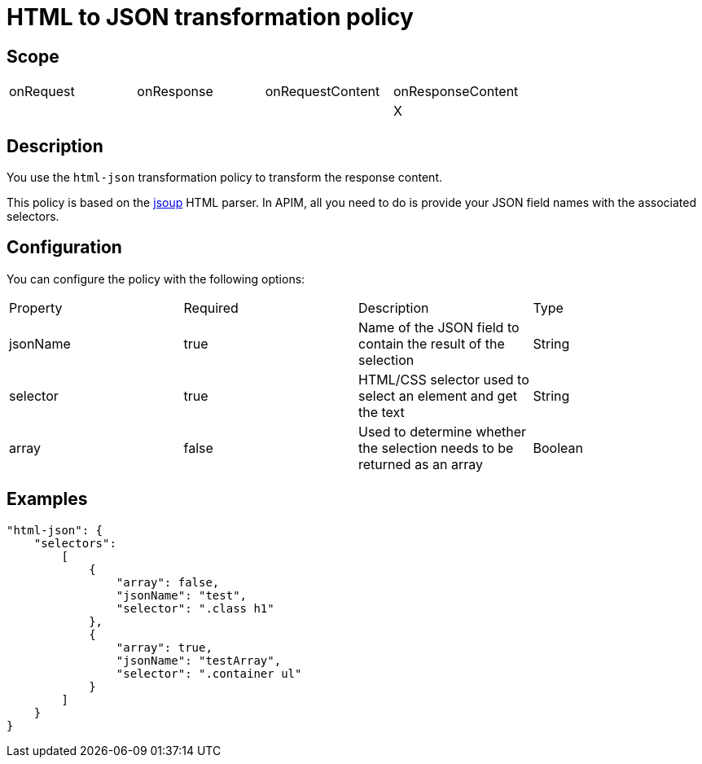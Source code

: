= HTML to JSON transformation policy

ifdef::env-github[]
image:https://img.shields.io/static/v1?label=Available%20at&message=Gravitee.io&color=1EC9D2["Gravitee.io", link="https://download.gravitee.io/#graviteeio-apim/plugins/policies/gravitee-policy-html-json/"]
image:https://img.shields.io/badge/License-Apache%202.0-blue.svg["License", link="https://github.com/gravitee-io/gravitee-policy-html-json/blob/master/LICENSE.txt"]
image:https://img.shields.io/badge/semantic--release-conventional%20commits-e10079?logo=semantic-release["Releases", link="https://github.com/gravitee-io/gravitee-policy-html-json/releases"]
image:https://circleci.com/gh/gravitee-io/gravitee-policy-html-json.svg?style=svg["CircleCI", link="https://circleci.com/gh/gravitee-io/gravitee-policy-html-json"]
image:https://f.hubspotusercontent40.net/hubfs/7600448/gravitee-github-button.jpg["Join the community forum", link="https://community.gravitee.io?utm_source=readme", height=20]
endif::[]

== Scope

|===
|onRequest|onResponse|onRequestContent|onResponseContent
||||X
|===

== Description

You use the `html-json` transformation policy to transform the response content.

This policy is based on the https://jsoup.org[jsoup^] HTML parser.
In APIM, all you need to do is provide your JSON field names with the
associated selectors.

== Configuration

You can configure the policy with the following options:

|===
|Property |Required |Description |Type
|jsonName |true|Name of the JSON field to contain the result of the selection|String
|selector |true|HTML/CSS selector used to select an element and get the text|String
|array    |false|Used to determine whether the selection needs to be returned as an array|Boolean
|===

== Examples

[source, json]
----
"html-json": {
    "selectors":
        [
            {
                "array": false,
                "jsonName": "test",
                "selector": ".class h1"
            },
            {
                "array": true,
                "jsonName": "testArray",
                "selector": ".container ul"
            }
        ]
    }
}
----
